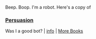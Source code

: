 :PROPERTIES:
:Author: Reddit-Book-Bot
:Score: 2
:DateUnix: 1604469804.0
:DateShort: 2020-Nov-04
:END:

Beep. Boop. I'm a robot. Here's a copy of

*** [[https://snewd.com/ebooks/persuasion/][Persuasion]]
    :PROPERTIES:
    :CUSTOM_ID: persuasion
    :END:
Was I a good bot? | [[https://www.reddit.com/user/Reddit-Book-Bot/][info]] | [[https://old.reddit.com/user/Reddit-Book-Bot/comments/i15x1d/full_list_of_books_and_commands/][More Books]]